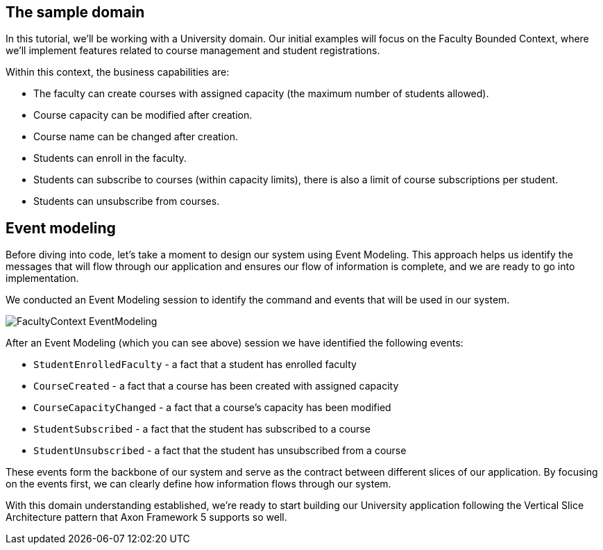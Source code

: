 :navtitle: Sample Domain & Event Modeling
:reftext: Sample Domain & Event Modeling

== The sample domain

In this tutorial, we'll be working with a University domain.
Our initial examples will focus on the Faculty Bounded Context, where we'll implement features related to course management and student registrations.

Within this context, the business capabilities are:

* The faculty can create courses with assigned capacity (the maximum number of students allowed).
* Course capacity can be modified after creation.
* Course name can be changed after creation.
* Students can enroll in the faculty.
* Students can subscribe to courses (within capacity limits), there is also a limit of course subscriptions per student.
* Students can unsubscribe from courses.

== Event modeling

Before diving into code, let's take a moment to design our system using Event Modeling.
This approach helps us identify the messages that will flow through our application and ensures our flow of information is complete, and we are ready to go into implementation.

We conducted an Event Modeling session to identify the command and events that will be used in our system.

image::FacultyContext_EventModeling.png[]

After an Event Modeling (which you can see above) session we have identified the following events:

* `StudentEnrolledFaculty` - a fact that a student has enrolled faculty
* `CourseCreated` - a fact that a course has been created with assigned capacity
* `CourseCapacityChanged` - a fact that a course's capacity has been modified
* `StudentSubscribed` - a fact that the student has subscribed to a course
* `StudentUnsubscribed` - a fact that the student has unsubscribed from a course

These events form the backbone of our system and serve as the contract between different slices of our application.
By focusing on the events first, we can clearly define how information flows through our system.

With this domain understanding established, we're ready to start building our University application following the Vertical Slice Architecture pattern that Axon Framework 5 supports so well.

